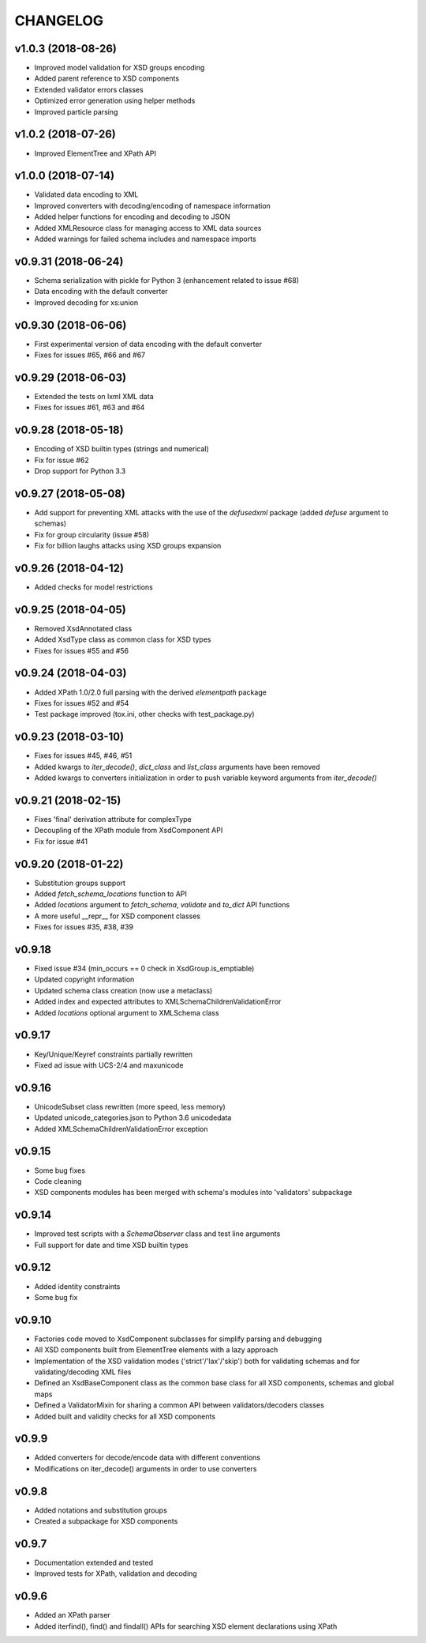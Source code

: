 *********
CHANGELOG
*********

v1.0.3 (2018-08-26)
===================
* Improved model validation for XSD groups encoding
* Added parent reference to XSD components
* Extended validator errors classes
* Optimized error generation using helper methods
* Improved particle parsing

v1.0.2 (2018-07-26)
===================
* Improved ElementTree and XPath API

v1.0.0 (2018-07-14)
===================
* Validated data encoding to XML
* Improved converters with decoding/encoding of namespace information
* Added helper functions for encoding and decoding to JSON
* Added XMLResource class for managing access to XML data sources
* Added warnings for failed schema includes and namespace imports

v0.9.31 (2018-06-24)
====================
* Schema serialization with pickle for Python 3 (enhancement related to issue #68)
* Data encoding with the default converter
* Improved decoding for xs:union

v0.9.30 (2018-06-06)
====================
* First experimental version of data encoding with the default converter
* Fixes for issues #65, #66 and #67

v0.9.29 (2018-06-03)
====================
* Extended the tests on lxml XML data
* Fixes for issues #61, #63 and #64

v0.9.28 (2018-05-18)
====================
* Encoding of XSD builtin types (strings and numerical)
* Fix for issue #62
* Drop support for Python 3.3

v0.9.27 (2018-05-08)
====================
* Add support for preventing XML attacks with the use of the
  *defusedxml* package (added *defuse* argument to schemas)
* Fix for group circularity (issue #58)
* Fix for billion laughs attacks using XSD groups expansion

v0.9.26 (2018-04-12)
====================
* Added checks for model restrictions

v0.9.25 (2018-04-05)
====================
* Removed XsdAnnotated class
* Added XsdType class as common class for XSD types
* Fixes for issues #55 and #56

v0.9.24 (2018-04-03)
====================
* Added XPath 1.0/2.0 full parsing with the derived *elementpath* package
* Fixes for issues #52 and #54
* Test package improved (tox.ini, other checks with test_package.py)

v0.9.23 (2018-03-10)
====================
* Fixes for issues #45, #46, #51
* Added kwargs to *iter_decode()*, *dict_class* and *list_class* arguments have
  been removed
* Added kwargs to converters initialization in order to push variable keyword
  arguments from *iter_decode()*

v0.9.21 (2018-02-15)
====================
* Fixes 'final' derivation attribute for complexType
* Decoupling of the XPath module from XsdComponent API
* Fix for issue #41

v0.9.20 (2018-01-22)
====================
* Substitution groups support
* Added *fetch_schema_locations* function to API
* Added *locations* argument to *fetch_schema*, *validate* and *to_dict* API functions
* A more useful __repr__ for XSD component classes
* Fixes for issues #35, #38, #39

v0.9.18
=======
* Fixed issue #34 (min_occurs == 0 check in XsdGroup.is_emptiable)
* Updated copyright information
* Updated schema class creation (now use a metaclass)
* Added index and expected attributes to XMLSchemaChildrenValidationError
* Added *locations* optional argument to XMLSchema class

v0.9.17
=======
* Key/Unique/Keyref constraints partially rewritten
* Fixed ad issue with UCS-2/4 and maxunicode

v0.9.16
=======
* UnicodeSubset class rewritten (more speed, less memory)
* Updated unicode_categories.json to Python 3.6 unicodedata 
* Added XMLSchemaChildrenValidationError exception

v0.9.15
=======
* Some bug fixes
* Code cleaning
* XSD components modules has been merged with schema's modules into 'validators' subpackage

v0.9.14
=======
* Improved test scripts with a *SchemaObserver* class and test line arguments
* Full support for date and time XSD builtin types

v0.9.12
=======
* Added identity constraints
* Some bug fix

v0.9.10
=======
* Factories code moved to XsdComponent subclasses for simplify parsing and debugging
* All XSD components built from ElementTree elements with a lazy approach
* Implementation of the XSD validation modes ('strict'/'lax'/'skip') both for validating
  schemas and for validating/decoding XML files
* Defined an XsdBaseComponent class as the common base class for all XSD components,
  schemas and global maps
* Defined a ValidatorMixin for sharing a common API between validators/decoders classes
* Added built and validity checks for all XSD components

v0.9.9
======
* Added converters for decode/encode data with different conventions
* Modifications on iter_decode() arguments in order to use converters

v0.9.8
======
* Added notations and substitution groups
* Created a subpackage for XSD components

v0.9.7
======
* Documentation extended and tested
* Improved tests for XPath, validation and decoding

v0.9.6
======
* Added an XPath parser
* Added iterfind(), find() and findall() APIs for searching XSD element declarations using XPath
